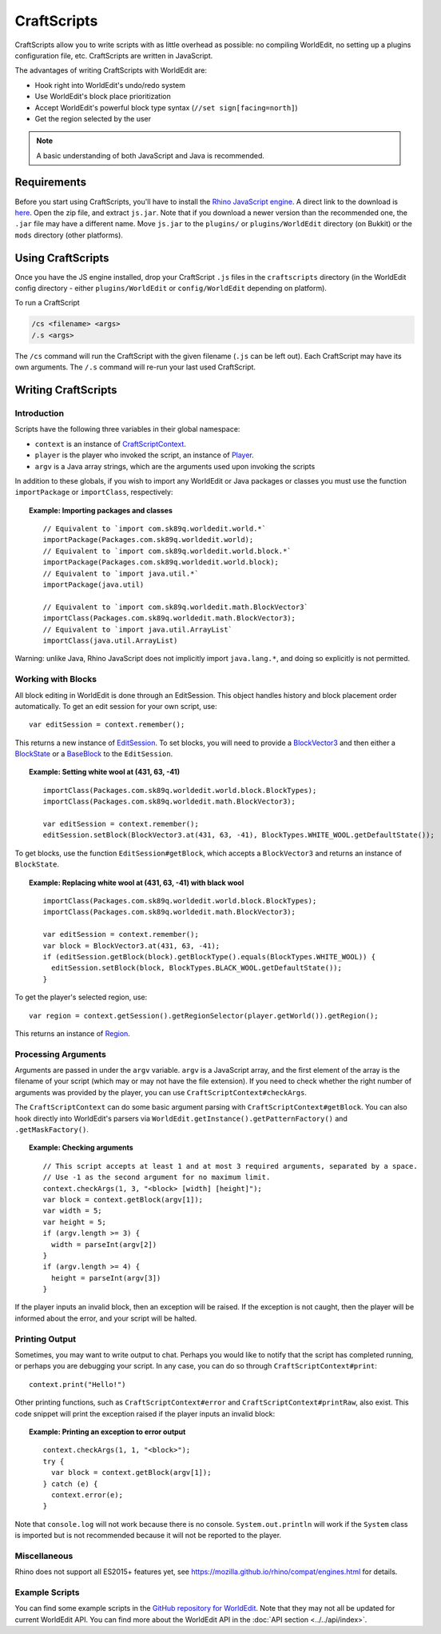 CraftScripts
============

.. highlight:: javascript

CraftScripts allow you to write scripts with as little overhead as possible: no compiling WorldEdit, no setting up a plugins configuration file, etc. CraftScripts are written in JavaScript.

The advantages of writing CraftScripts with WorldEdit are:

* Hook right into WorldEdit's undo/redo system
* Use WorldEdit's block place prioritization
* Accept WorldEdit's powerful block type syntax (``//set sign[facing=north]``)
* Get the region selected by the user

.. note:: A basic understanding of both JavaScript and Java is recommended.

Requirements
~~~~~~~~~~~~

Before you start using CraftScripts, you'll have to install the `Rhino JavaScript engine <https://developer.mozilla.org/en-US/docs/Mozilla/Projects/Rhino>`_. A direct link to the download is `here <https://github.com/mozilla/rhino/releases/download/Rhino1_7_12_Release/rhino-1.7.12.zip>`_. Open the zip file, and extract ``js.jar``. Note that if you download a newer version than the recommended one, the ``.jar`` file may have a different name. Move ``js.jar`` to the ``plugins/`` or ``plugins/WorldEdit`` directory (on Bukkit) or the ``mods`` directory (other platforms).

Using CraftScripts
~~~~~~~~~~~~~~~~~~

Once you have the JS engine installed, drop your CraftScript ``.js`` files in the ``craftscripts`` directory (in the WorldEdit config directory - either ``plugins/WorldEdit`` or ``config/WorldEdit`` depending on platform).

To run a CraftScript

.. code-block:: text

    /cs <filename> <args>
    /.s <args>

The ``/cs`` command will run the CraftScript with the given filename (``.js`` can be left out). Each CraftScript may have its own arguments. The ``/.s`` command will re-run your last used CraftScript.

Writing CraftScripts
~~~~~~~~~~~~~~~~~~~~

Introduction
------------

Scripts have the following three variables in their global namespace:

* ``context`` is an instance of `CraftScriptContext <https://github.com/EngineHub/WorldEdit/blob/master/worldedit-core/src/main/java/com/sk89q/worldedit/scripting/CraftScriptContext.java>`_.
* ``player`` is the player who invoked the script, an instance of `Player <https://github.com/EngineHub/WorldEdit/blob/master/worldedit-core/src/main/java/com/sk89q/worldedit/entity/Player.java>`_.
* ``argv`` is a Java array strings, which are the arguments used upon invoking the scripts

In addition to these globals, if you wish to import any WorldEdit or Java packages or classes you must use the function ``importPackage`` or ``importClass``, respectively:

.. topic:: Example: Importing packages and classes

    ::

        // Equivalent to `import com.sk89q.worldedit.world.*`
        importPackage(Packages.com.sk89q.worldedit.world);
        // Equivalent to `import com.sk89q.worldedit.world.block.*`
        importPackage(Packages.com.sk89q.worldedit.world.block);
        // Equivalent to `import java.util.*`
        importPackage(java.util)

        // Equivalent to `import com.sk89q.worldedit.math.BlockVector3`
        importClass(Packages.com.sk89q.worldedit.math.BlockVector3);
        // Equivalent to `import java.util.ArrayList`
        importClass(java.util.ArrayList)

Warning: unlike Java, Rhino JavaScript does not implicitly import ``java.lang.*``, and doing so explicitly is not permitted.

Working with Blocks
-------------------

All block editing in WorldEdit is done through an EditSession. This object handles history and block placement order automatically. To get an edit session for your own script, use:

::

    var editSession = context.remember();

This returns a new instance of `EditSession <https://github.com/EngineHub/WorldEdit/blob/master/worldedit-core/src/main/java/com/sk89q/worldedit/EditSession.java>`_. To set blocks, you will need to provide a `BlockVector3 <https://github.com/EngineHub/WorldEdit/blob/master/worldedit-core/src/main/java/com/sk89q/worldedit/math/BlockVector3.java>`_ and then either a `BlockState <https://github.com/EngineHub/WorldEdit/blob/master/worldedit-core/src/main/java/com/sk89q/worldedit/world/block/BlockState.java>`_ or a `BaseBlock <https://github.com/EngineHub/WorldEdit/blob/master/worldedit-core/src/main/java/com/sk89q/worldedit/world/block/BaseBlock.java>`_ to the ``EditSession``.


.. topic:: Example: Setting white wool at (431, 63, -41)

    ::

        importClass(Packages.com.sk89q.worldedit.world.block.BlockTypes);
        importClass(Packages.com.sk89q.worldedit.math.BlockVector3);

        var editSession = context.remember();
        editSession.setBlock(BlockVector3.at(431, 63, -41), BlockTypes.WHITE_WOOL.getDefaultState());



To get blocks, use the function ``EditSession#getBlock``, which accepts a ``BlockVector3`` and returns an instance of ``BlockState``.

.. topic:: Example: Replacing white wool at (431, 63, -41) with black wool

    ::

        importClass(Packages.com.sk89q.worldedit.world.block.BlockTypes);
        importClass(Packages.com.sk89q.worldedit.math.BlockVector3);

        var editSession = context.remember();
        var block = BlockVector3.at(431, 63, -41);
        if (editSession.getBlock(block).getBlockType().equals(BlockTypes.WHITE_WOOL)) {
          editSession.setBlock(block, BlockTypes.BLACK_WOOL.getDefaultState());
        }

To get the player's selected region, use:

::

    var region = context.getSession().getRegionSelector(player.getWorld()).getRegion();

This returns an instance of `Region <https://github.com/EngineHub/WorldEdit/blob/master/worldedit-core/src/main/java/com/sk89q/worldedit/regions/Region.java>`_.

Processing Arguments
--------------------

Arguments are passed in under the ``argv`` variable. ``argv`` is a JavaScript array, and the first element of the array is the filename of your script (which may or may not have the file extension). If you need to check whether the right number of arguments was provided by the player, you can use ``CraftScriptContext#checkArgs``.

The ``CraftScriptContext`` can do some basic argument parsing with ``CraftScriptContext#getBlock``. You can also hook directly into WorldEdit's parsers via ``WorldEdit.getInstance().getPatternFactory()`` and ``.getMaskFactory()``.

.. topic:: Example: Checking arguments

    ::

        // This script accepts at least 1 and at most 3 required arguments, separated by a space.
        // Use -1 as the second argument for no maximum limit.
        context.checkArgs(1, 3, "<block> [width] [height]");
        var block = context.getBlock(argv[1]);
        var width = 5;
        var height = 5;
        if (argv.length >= 3) {
          width = parseInt(argv[2])
        }
        if (argv.length >= 4) {
          height = parseInt(argv[3])
        }

If the player inputs an invalid block, then an exception will be raised. If the exception is not caught, then the player will be informed about the error, and your script will be halted.

Printing Output
--------------------

Sometimes, you may want to write output to chat. Perhaps you would like to notify that the script has completed running, or perhaps you are debugging your script. In any case, you can do so through ``CraftScriptContext#print``:

::

    context.print("Hello!")

Other printing functions, such as ``CraftScriptContext#error`` and ``CraftScriptContext#printRaw``, also exist. This code snippet will print the exception raised if the player inputs an invalid block:

.. topic:: Example: Printing an exception to error output

    ::

        context.checkArgs(1, 1, "<block>");
        try {
          var block = context.getBlock(argv[1]);
        } catch (e) {
          context.error(e);
        }

Note that ``console.log`` will not work because there is no console. ``System.out.println`` will work if the ``System`` class is imported but is not recommended because it will not be reported to the player.


Miscellaneous
---------------

Rhino does not support all ES2015+ features yet, see https://mozilla.github.io/rhino/compat/engines.html for details.

Example Scripts
---------------

You can find some example scripts in the `GitHub repository for WorldEdit <https://github.com/EngineHub/WorldEdit/tree/master/contrib/craftscripts>`_. Note that they may not all be updated for current WorldEdit API. You can find more about the WorldEdit API in the :doc:`API section <../../api/index>`.
